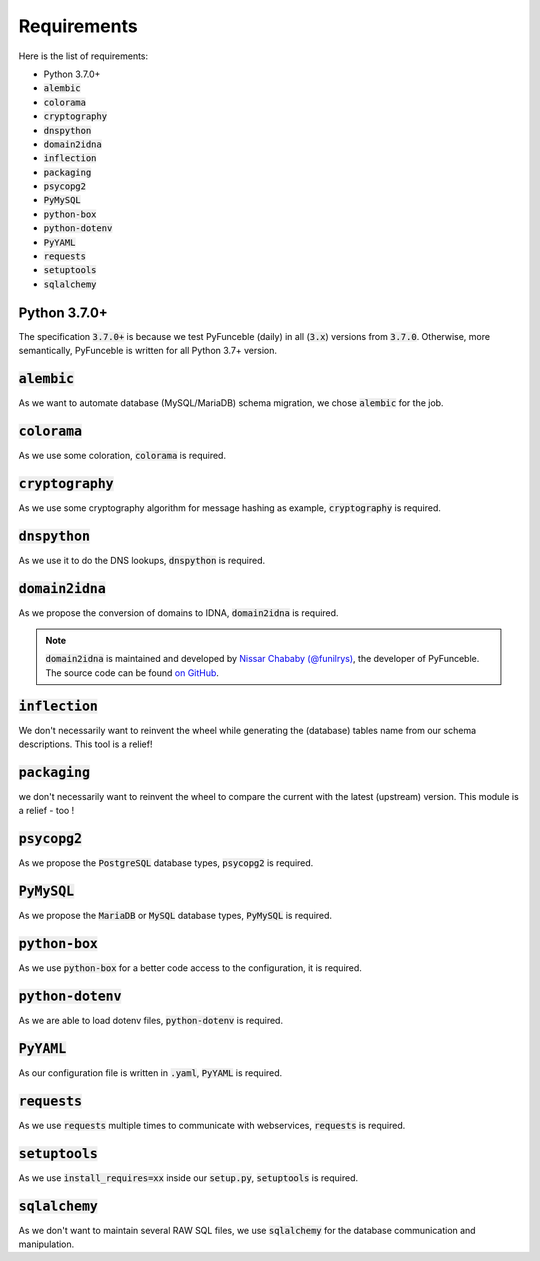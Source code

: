 Requirements
------------

Here is the list of requirements:

-   Python 3.7.0+
-   :code:`alembic`
-   :code:`colorama`
-   :code:`cryptography`
-   :code:`dnspython`
-   :code:`domain2idna`
-   :code:`inflection`
-   :code:`packaging`
-   :code:`psycopg2`
-   :code:`PyMySQL`
-   :code:`python-box`
-   :code:`python-dotenv`
-   :code:`PyYAML`
-   :code:`requests`
-   :code:`setuptools`
-   :code:`sqlalchemy`

Python 3.7.0+
^^^^^^^^^^^^^^

The specification :code:`3.7.0+` is because we test PyFunceble (daily)
in all (:code:`3.x`) versions from :code:`3.7.0`.
Otherwise, more semantically, PyFunceble is written for all Python 3.7+
version.

:code:`alembic`
^^^^^^^^^^^^^^^

As we want to automate database (MySQL/MariaDB) schema migration, we
chose :code:`alembic` for the job.

:code:`colorama`
^^^^^^^^^^^^^^^^

As we use some coloration, :code:`colorama` is required.

:code:`cryptography`
^^^^^^^^^^^^^^^^^^^^

As we use some cryptography algorithm for message hashing as example,
:code:`cryptography` is required.

:code:`dnspython`
^^^^^^^^^^^^^^^^^

As we use it to do the DNS lookups, :code:`dnspython` is required.

:code:`domain2idna`
^^^^^^^^^^^^^^^^^^^

As we propose the conversion of domains to IDNA, :code:`domain2idna` is
required.

.. note::
    :code:`domain2idna` is maintained and developed by
    `Nissar Chababy (@funilrys)`_, the developer of PyFunceble.
    The source code can be found `on GitHub`_.

.. _Nissar Chababy (@funilrys): https://github.com/funilrys
.. _on GitHub: https://github.com/PyFunceble/domain2idna

:code:`inflection`
^^^^^^^^^^^^^^^^^^

We don't necessarily want to reinvent the wheel while generating the (database)
tables name from our schema descriptions. This tool is a relief!

:code:`packaging`
^^^^^^^^^^^^^^^^^

we don't necessarily want to reinvent the wheel to compare the current with the
latest (upstream) version. This module is a relief - too !

:code:`psycopg2`
^^^^^^^^^^^^^^^^

As we propose the :code:`PostgreSQL` database types, :code:`psycopg2` is required.

:code:`PyMySQL`
^^^^^^^^^^^^^^^

As we propose the :code:`MariaDB` or :code:`MySQL` database types,
:code:`PyMySQL` is required.

:code:`python-box`
^^^^^^^^^^^^^^^^^^

As we use :code:`python-box` for a better code access to the configuration,
it is required.

:code:`python-dotenv`
^^^^^^^^^^^^^^^^^^^^^

As we are able to load dotenv files, :code:`python-dotenv` is required.

:code:`PyYAML`
^^^^^^^^^^^^^^

As our configuration file is written in :code:`.yaml`, :code:`PyYAML` is
required.

:code:`requests`
^^^^^^^^^^^^^^^^

As we use :code:`requests` multiple times to communicate with webservices,
:code:`requests` is required.

:code:`setuptools`
^^^^^^^^^^^^^^^^^^

As we use :code:`install_requires=xx` inside our :code:`setup.py`,
:code:`setuptools` is required.

:code:`sqlalchemy`
^^^^^^^^^^^^^^^^^^

As we don't want to maintain several RAW SQL files, we use :code:`sqlalchemy`
for the database communication and manipulation.
